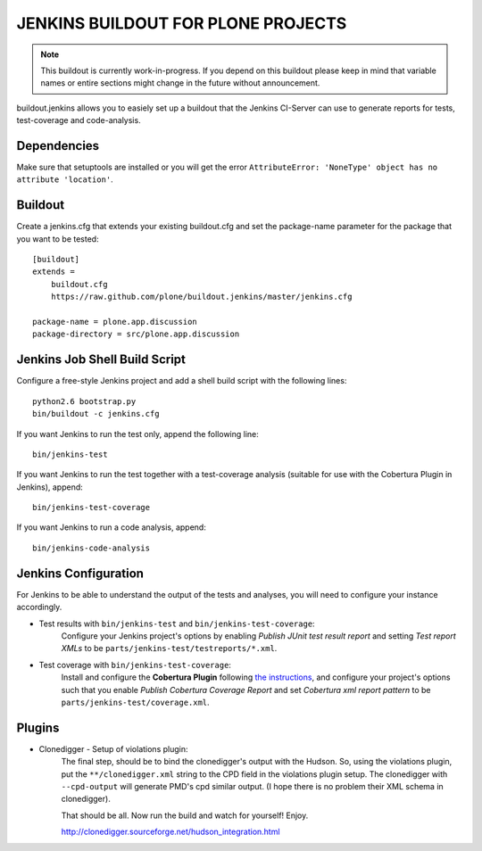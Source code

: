 ===============================================================================
JENKINS BUILDOUT FOR PLONE PROJECTS
===============================================================================

.. note::

  This buildout is currently work-in-progress. If you depend on this buildout
  please keep in mind that variable names or entire sections might change in
  the future without announcement.

buildout.jenkins allows you to easiely set up a buildout that the Jenkins
CI-Server can use to generate reports for tests, test-coverage and
code-analysis.


Dependencies
============

Make sure that setuptools are installed or you will get the error
``AttributeError: 'NoneType' object has no attribute 'location'``.


Buildout
========

Create a jenkins.cfg that extends your existing buildout.cfg and set the
package-name parameter for the package that you want to be tested::

  [buildout]
  extends =
      buildout.cfg
      https://raw.github.com/plone/buildout.jenkins/master/jenkins.cfg

  package-name = plone.app.discussion
  package-directory = src/plone.app.discussion


Jenkins Job Shell Build Script
==============================

Configure a free-style Jenkins project and add a shell build script with the
following lines::

  python2.6 bootstrap.py
  bin/buildout -c jenkins.cfg

If you want Jenkins to run the test only, append the following line::

  bin/jenkins-test

If you want Jenkins to run the test together with a test-coverage analysis
(suitable for use with the Cobertura Plugin in Jenkins), append::

  bin/jenkins-test-coverage

If you want Jenkins to run a code analysis, append::

  bin/jenkins-code-analysis


Jenkins Configuration
=====================

For Jenkins to be able to understand the output of the tests and analyses,
you will need to configure your instance accordingly.

* Test results with ``bin/jenkins-test`` and ``bin/jenkins-test-coverage``:
    Configure your Jenkins project's options by enabling `Publish JUnit test
    result report` and setting `Test report XMLs` to be
    ``parts/jenkins-test/testreports/*.xml``.

* Test coverage with ``bin/jenkins-test-coverage``:
    Install and configure the **Cobertura Plugin** following `the instructions
    <https://wiki.jenkins-ci.org/display/JENKINS/Cobertura+Plugin>`_, and
    configure your project's options such that you enable `Publish Cobertura
    Coverage Report` and set `Cobertura xml report pattern` to be
    ``parts/jenkins-test/coverage.xml``.


Plugins
=======

* Clonedigger - Setup of violations plugin:
    The final step, should be to bind the clonedigger's output with the
    Hudson. So, using the violations plugin, put the ``**/clonedigger.xml``
    string to the CPD field in the violations plugin setup. The clonedigger
    with ``--cpd-output`` will generate PMD's cpd similar output. (I hope
    there is no problem their XML schema in clonedigger).

    That should be all. Now run the build and watch for yourself! Enjoy.

    http://clonedigger.sourceforge.net/hudson_integration.html
